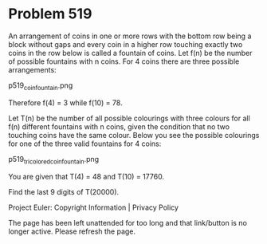 *   Problem 519

   An arrangement of coins in one or more rows with the bottom row being a
   block without gaps and every coin in a higher row touching exactly two
   coins in the row below is called a fountain of coins. Let f(n) be the
   number of possible fountains with n coins. For 4 coins there are three
   possible arrangements:

                             p519_coin_fountain.png

   Therefore f(4) = 3 while f(10) = 78.

   Let T(n) be the number of all possible colourings with three colours for
   all f(n) different fountains with n coins, given the condition that no two
   touching coins have the same colour. Below you see the possible colourings
   for one of the three valid fountains for 4 coins:

                       p519_tricolored_coin_fountain.png

   You are given that T(4) = 48 and T(10) = 17760.

   Find the last 9 digits of T(20000).

   Project Euler: Copyright Information | Privacy Policy

   The page has been left unattended for too long and that link/button is no
   longer active. Please refresh the page.
